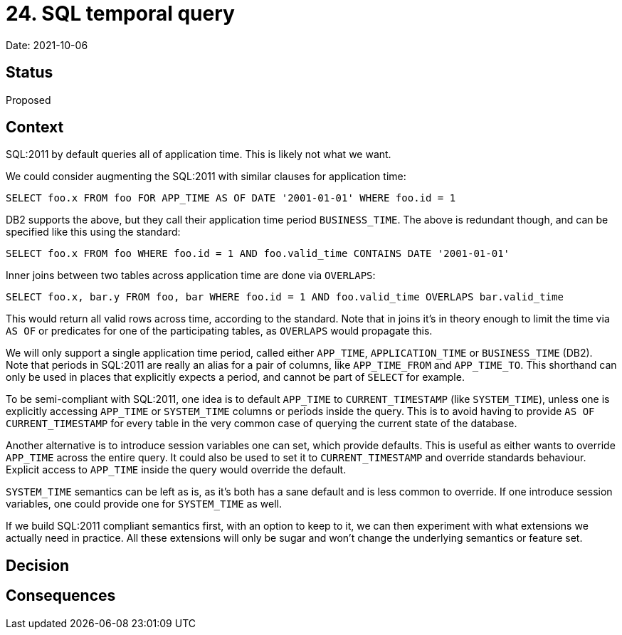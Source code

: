 = 24. SQL temporal query

Date: 2021-10-06

== Status

Proposed

== Context

SQL:2011 by default queries all of application time.
This is likely not what we want.

We could consider augmenting the SQL:2011 with similar clauses for application time:

`SELECT foo.x FROM foo FOR APP_TIME AS OF DATE '2001-01-01' WHERE foo.id = 1`

DB2 supports the above, but they call their application time period `BUSINESS_TIME`.
The above is redundant though, and can be specified like this using the standard:

`SELECT foo.x FROM foo WHERE foo.id = 1 AND foo.valid_time CONTAINS DATE '2001-01-01'`

Inner joins between two tables across application time are done via `OVERLAPS`:

`SELECT foo.x, bar.y FROM foo, bar WHERE foo.id = 1 AND foo.valid_time OVERLAPS bar.valid_time`

This would return all valid rows across time, according to the standard.
Note that in joins it’s in theory enough to limit the time via `AS OF` or predicates for one of the participating tables, as `OVERLAPS` would propagate this.

We will only support a single application time period, called either `APP_TIME`, `APPLICATION_TIME` or `BUSINESS_TIME` (DB2).
Note that periods in SQL:2011 are really an alias for a pair of columns, like `APP_TIME_FROM` and `APP_TIME_TO`.
This shorthand can only be used in places that explicitly expects a period, and cannot be part of `SELECT` for example.

To be semi-compliant with SQL:2011, one idea is to default `APP_TIME` to `CURRENT_TIMESTAMP` (like `SYSTEM_TIME`), unless one is explicitly accessing `APP_TIME` or `SYSTEM_TIME` columns or periods inside the query.
This is to avoid having to provide `AS OF CURRENT_TIMESTAMP` for every table in the very common case of querying the current state of the database.

Another alternative is to introduce session variables one can set, which provide defaults.
This is useful as either wants to override `APP_TIME` across the entire query.
It could also be used to set it to `CURRENT_TIMESTAMP` and override standards behaviour.
Explicit access to `APP_TIME` inside the query would override the default.

`SYSTEM_TIME` semantics can be left as is, as it’s both has a sane default and is less common to override.
If one introduce session variables, one could provide one for `SYSTEM_TIME` as well.

If we build SQL:2011 compliant semantics first, with an option to keep to it, we can then experiment with what extensions we actually need in practice.
All these extensions will only be sugar and won’t change the underlying semantics or feature set.

== Decision

== Consequences
